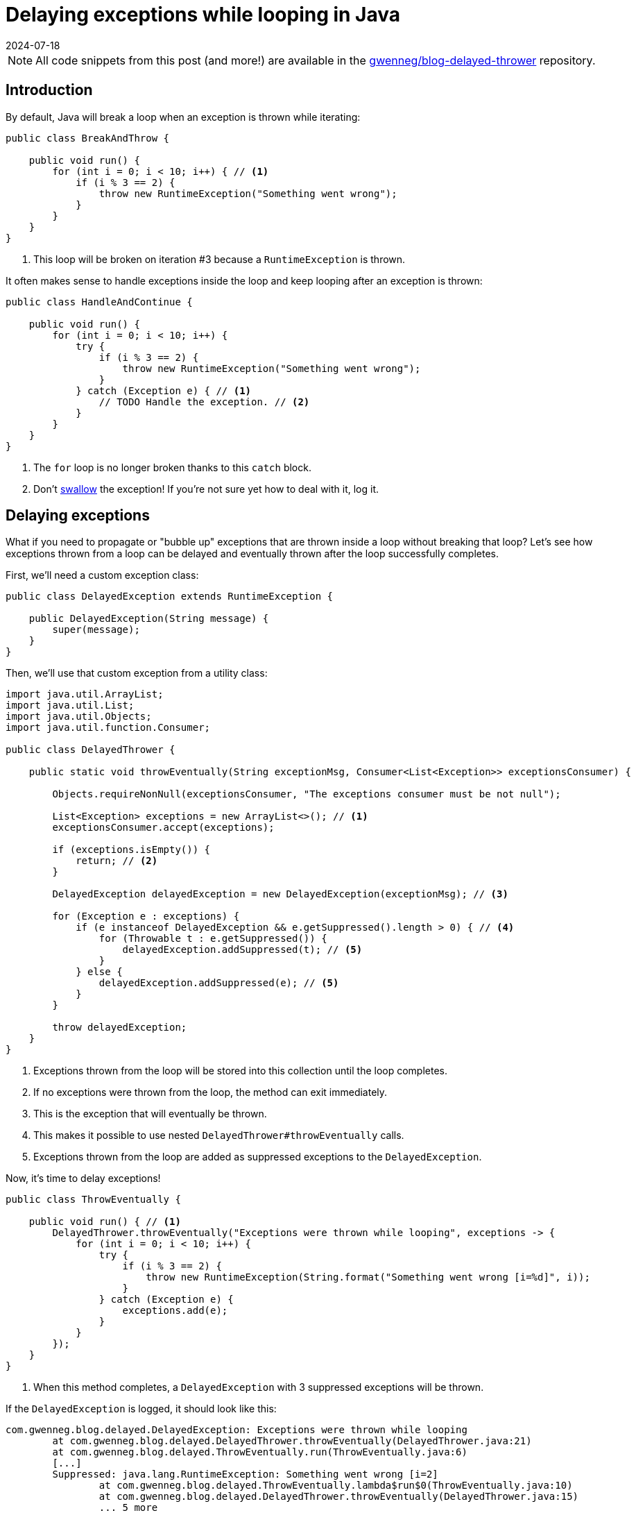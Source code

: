 = Delaying exceptions while looping in Java
:page-excerpt: Learn how to propagate exceptions thrown from a loop without breaking that loop.
:page-tags: [java, development tip]
:revdate: 2024-07-18

[NOTE]
====
All code snippets from this post (and more!) are available in the https://github.com/gwenneg/blog-delayed-thrower[gwenneg/blog-delayed-thrower^] repository.
====

== Introduction

By default, Java will break a loop when an exception is thrown while iterating:

[source,java]
----
public class BreakAndThrow {

    public void run() {
        for (int i = 0; i < 10; i++) { // <1>
            if (i % 3 == 2) {
                throw new RuntimeException("Something went wrong");
            }
        }
    }
}
----
<1> This loop will be broken on iteration #3 because a `RuntimeException` is thrown.

It often makes sense to handle exceptions inside the loop and keep looping after an exception is thrown:

[source,java]
----
public class HandleAndContinue {

    public void run() {
        for (int i = 0; i < 10; i++) {
            try {
                if (i % 3 == 2) {
                    throw new RuntimeException("Something went wrong");
                }
            } catch (Exception e) { // <1>
                // TODO Handle the exception. // <2>
            }
        }
    }
}
----
<1> The `for` loop is no longer broken thanks to this `catch` block.
<2> Don't https://en.wikipedia.org/wiki/Error_hiding[swallow^] the exception!
If you're not sure yet how to deal with it, log it.

== Delaying exceptions

What if you need to propagate or "bubble up" exceptions that are thrown inside a loop without breaking that loop?
Let's see how exceptions thrown from a loop can be delayed and eventually thrown after the loop successfully completes.

First, we'll need a custom exception class:

[source,java]
----
public class DelayedException extends RuntimeException {

    public DelayedException(String message) {
        super(message);
    }
}
----

Then, we'll use that custom exception from a utility class:

[source,java]
----
import java.util.ArrayList;
import java.util.List;
import java.util.Objects;
import java.util.function.Consumer;

public class DelayedThrower {

    public static void throwEventually(String exceptionMsg, Consumer<List<Exception>> exceptionsConsumer) {

        Objects.requireNonNull(exceptionsConsumer, "The exceptions consumer must be not null");

        List<Exception> exceptions = new ArrayList<>(); // <1>
        exceptionsConsumer.accept(exceptions);

        if (exceptions.isEmpty()) {
            return; // <2>
        }

        DelayedException delayedException = new DelayedException(exceptionMsg); // <3>

        for (Exception e : exceptions) {
            if (e instanceof DelayedException && e.getSuppressed().length > 0) { // <4>
                for (Throwable t : e.getSuppressed()) {
                    delayedException.addSuppressed(t); // <5>
                }
            } else {
                delayedException.addSuppressed(e); // <5>
            }
        }

        throw delayedException;
    }
}
----
<1> Exceptions thrown from the loop will be stored into this collection until the loop completes.
<2> If no exceptions were thrown from the loop, the method can exit immediately.
<3> This is the exception that will eventually be thrown.
<4> This makes it possible to use nested `DelayedThrower#throwEventually` calls.
<5> Exceptions thrown from the loop are added as suppressed exceptions to the `DelayedException`.

Now, it's time to delay exceptions!

[source,java]
----
public class ThrowEventually {

    public void run() { // <1>
        DelayedThrower.throwEventually("Exceptions were thrown while looping", exceptions -> {
            for (int i = 0; i < 10; i++) {
                try {
                    if (i % 3 == 2) {
                        throw new RuntimeException(String.format("Something went wrong [i=%d]", i));
                    }
                } catch (Exception e) {
                    exceptions.add(e);
                }
            }
        });
    }
}
----
<1> When this method completes, a `DelayedException` with 3 suppressed exceptions will be thrown.

If the `DelayedException` is logged, it should look like this:

[source]
----
com.gwenneg.blog.delayed.DelayedException: Exceptions were thrown while looping
	at com.gwenneg.blog.delayed.DelayedThrower.throwEventually(DelayedThrower.java:21)
	at com.gwenneg.blog.delayed.ThrowEventually.run(ThrowEventually.java:6)
	[...]
	Suppressed: java.lang.RuntimeException: Something went wrong [i=2]
		at com.gwenneg.blog.delayed.ThrowEventually.lambda$run$0(ThrowEventually.java:10)
		at com.gwenneg.blog.delayed.DelayedThrower.throwEventually(DelayedThrower.java:15)
		... 5 more
	Suppressed: java.lang.RuntimeException: Something went wrong [i=5]
		at com.gwenneg.blog.delayed.ThrowEventually.lambda$run$0(ThrowEventually.java:10)
		at com.gwenneg.blog.delayed.DelayedThrower.throwEventually(DelayedThrower.java:15)
		... 5 more
	Suppressed: java.lang.RuntimeException: Something went wrong [i=8]
		at com.gwenneg.blog.delayed.ThrowEventually.lambda$run$0(ThrowEventually.java:10)
		at com.gwenneg.blog.delayed.DelayedThrower.throwEventually(DelayedThrower.java:15)
		... 5 more
----

That's all I have for today.
Happy looping!
